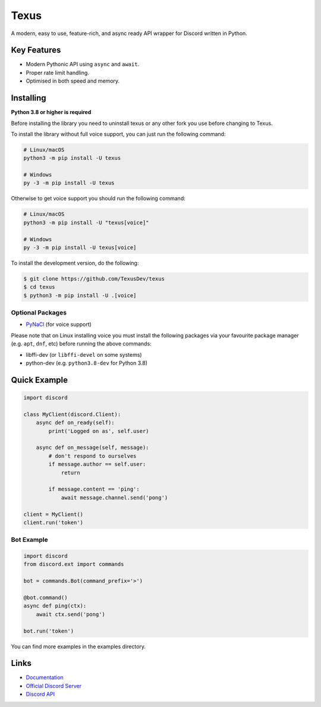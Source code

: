 Texus
======

.. image:: https://discord.com/api/guilds/910843156231249990/embed.png
   :target: https://discord.gg/54f7UWNsAJ
   :alt: Discord server invite
.. image:: https://img.shields.io/pypi/v/texus.svg
   :target: https://pypi.python.org/pypi/texus
   :alt: PyPI version info
.. image:: https://img.shields.io/pypi/pyversions/texus.svg
   :target: https://pypi.python.org/pypi/texus
   :alt: PyPI supported Python versions

A modern, easy to use, feature-rich, and async ready API wrapper for Discord written in Python.

Key Features
-------------

- Modern Pythonic API using ``async`` and ``await``.
- Proper rate limit handling.
- Optimised in both speed and memory.

Installing
----------

**Python 3.8 or higher is required**

Before installing the library you need to uninstall texus or any other fork you use before changing to Texus.

To install the library without full voice support, you can just run the following command:

.. code:: sh

    # Linux/macOS
    python3 -m pip install -U texus

    # Windows
    py -3 -m pip install -U texus

Otherwise to get voice support you should run the following command:

.. code:: sh

    # Linux/macOS
    python3 -m pip install -U "texus[voice]"

    # Windows
    py -3 -m pip install -U texus[voice]


To install the development version, do the following:

.. code:: sh

    $ git clone https://github.com/TexusDev/texus
    $ cd texus
    $ python3 -m pip install -U .[voice]


Optional Packages
~~~~~~~~~~~~~~~~~~

* `PyNaCl <https://pypi.org/project/PyNaCl/>`__ (for voice support)

Please note that on Linux installing voice you must install the following packages via your favourite package manager (e.g. ``apt``, ``dnf``, etc) before running the above commands:

* libffi-dev (or ``libffi-devel`` on some systems)
* python-dev (e.g. ``python3.8-dev`` for Python 3.8)

Quick Example
--------------

.. code:: py

    import discord

    class MyClient(discord.Client):
        async def on_ready(self):
            print('Logged on as', self.user)

        async def on_message(self, message):
            # don't respond to ourselves
            if message.author == self.user:
                return

            if message.content == 'ping':
                await message.channel.send('pong')

    client = MyClient()
    client.run('token')

Bot Example
~~~~~~~~~~~~~

.. code:: py

    import discord
    from discord.ext import commands

    bot = commands.Bot(command_prefix='>')

    @bot.command()
    async def ping(ctx):
        await ctx.send('pong')

    bot.run('token')

You can find more examples in the examples directory.

Links
------

- `Documentation <https://texus.readthedocs.io/en/latest/index.html>`_
- `Official Discord Server <https://discord.gg/pEmrd7J448>`_
- `Discord API <https://discord.gg/discord-api>`_
